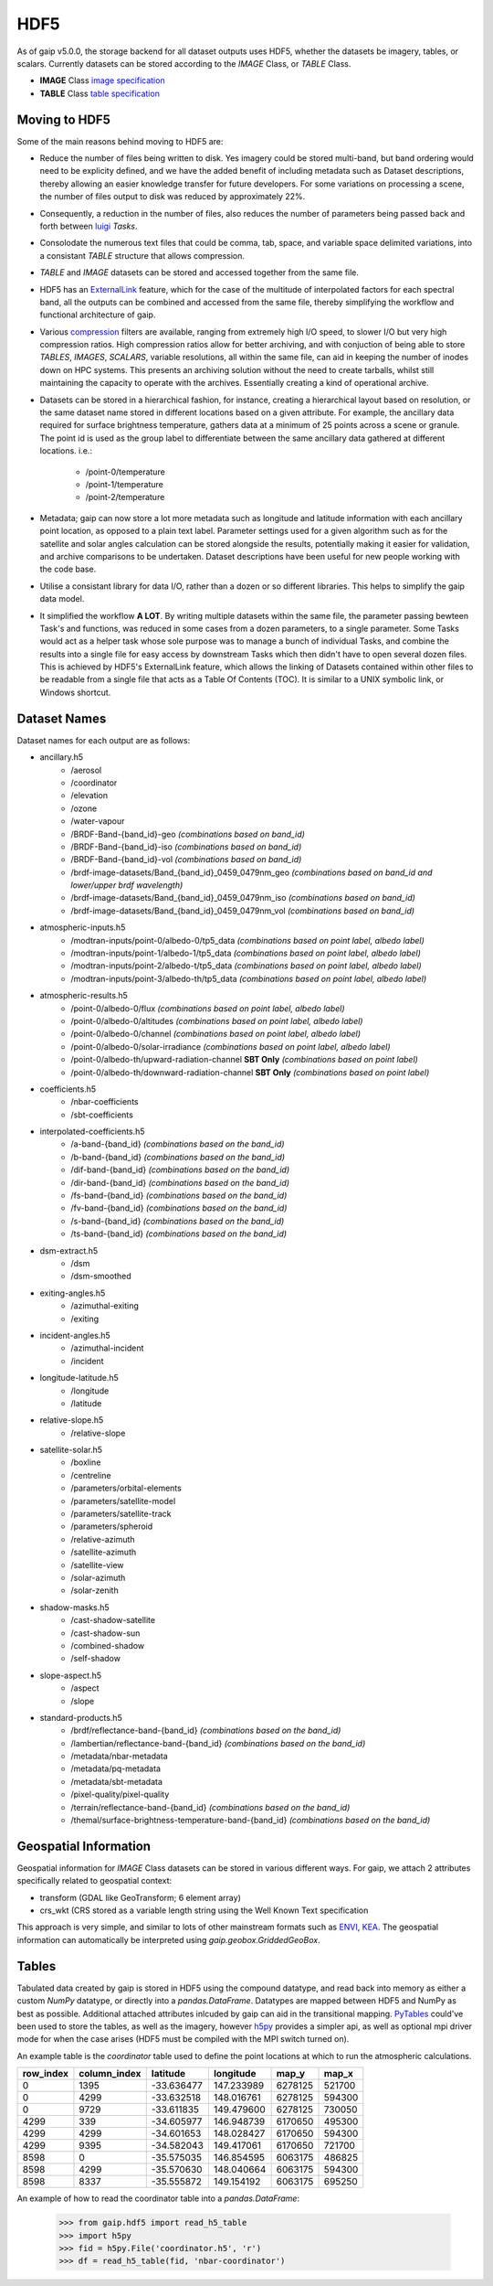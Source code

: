HDF5
====

As of gaip v5.0.0, the storage backend for all dataset outputs uses HDF5, whether the datasets be imagery, tables, or scalars.
Currently datasets can be stored according to the *IMAGE* Class, or *TABLE* Class.

* **IMAGE** Class `image specification <https://support.hdfgroup.org/HDF5/doc/ADGuide/ImageSpec.html>`_
* **TABLE** Class `table specification <https://support.hdfgroup.org/HDF5/doc/HL/H5TB_Spec.html>`_

Moving to HDF5
--------------

Some of the main reasons behind moving to HDF5 are:

* Reduce the number of files being written to disk. Yes imagery could be stored multi-band, but band ordering would need to be explicity defined, and we have the added benefit of including metadata such as Dataset descriptions, thereby allowing an easier knowledge transfer for future developers. For some variations on processing a scene, the number of files output to disk was reduced by approximately 22%.
* Consequently, a reduction in the number of files, also reduces the number of parameters being passed back and forth between `luigi <https://github.com/spotify/luigi>`_ *Tasks*.
* Consolodate the numerous text files that could be comma, tab, space, and variable space delimited variations, into a consistant *TABLE* structure that allows compression.
* *TABLE* and *IMAGE* datasets can be stored and accessed together from the same file.
* HDF5 has an `ExternalLink <http://docs.h5py.org/en/latest/high/group.html#group-extlinks>`_ feature, which for the case of the multitude of interpolated factors for each spectral band, all the outputs can be combined and accessed from the same file, thereby simplifying the workflow and functional architecture of gaip.
* Various `compression <https://support.hdfgroup.org/services/contributions.html>`_ filters are available, ranging from extremely high I/O speed, to slower I/O but very high compression ratios.
  High compression ratios allow for better archiving, and with conjuction of being able to store *TABLES*, *IMAGES*, *SCALARS*, variable resolutions, all within the same file, can aid in keeping the number of inodes down on HPC systems.
  This presents an archiving solution without the need to create tarballs, whilst still maintaining the capacity to operate with the archives. Essentially creating a kind of operational archive.
* Datasets can be stored in a hierarchical fashion, for instance, creating a hierarchical layout based on resolution, or the same dataset name stored in different locations based on a given attribute.
  For example, the ancillary data required for surface brightness temperature, gathers data at a minimum of 25 points across a scene or granule.
  The point id is used as the group label to differentiate between the same ancillary data gathered at different locations. i.e.:

    * /point-0/temperature
    * /point-1/temperature
    * /point-2/temperature

* Metadata; gaip can now store a lot more metadata such as longitude and latitude information with each ancillary point location, as opposed to a plain text label.
  Parameter settings used for a given algorithm such as for the satellite and solar angles calculation can be stored alongside the results, potentially making it easier for validation, and archive comparisons to be undertaken. Dataset descriptions have been useful for new people working with the code base.
* Utilise a consistant library for data I/O, rather than a dozen or so different libraries. This helps to simplify the gaip data model.
* It simplified the workflow **A LOT**. By writing multiple datasets within the same file, the parameter passing bewteen Task's and functions, was reduced in some cases from a dozen parameters, to a single parameter. Some Tasks would act as a helper task whose sole purpose was to manage a bunch of individual Tasks, and combine the results into a single file for easy access by downstream Tasks which then didn't have to open several dozen files. This is achieved by HDF5's ExternalLink feature, which allows the linking of Datasets contained within other files to be readable from a single file that acts as a Table Of Contents (TOC). It is similar to a UNIX symbolic link, or Windows shortcut.

Dataset Names
-------------

Dataset names for each output are as follows:

* ancillary.h5
    * /aerosol
    * /coordinator
    * /elevation
    * /ozone
    * /water-vapour
    * /BRDF-Band-{band_id}-geo *(combinations based on band_id)*
    * /BRDF-Band-{band_id}-iso *(combinations based on band_id)*
    * /BRDF-Band-{band_id}-vol *(combinations based on band_id)*
    * /brdf-image-datasets/Band_{band_id}_0459_0479nm_geo *(combinations based on band_id and lower/upper brdf wavelength)*
    * /brdf-image-datasets/Band_{band_id}_0459_0479nm_iso *(combinations based on band_id)*
    * /brdf-image-datasets/Band_{band_id}_0459_0479nm_vol *(combinations based on band_id)*
* atmospheric-inputs.h5
    * /modtran-inputs/point-0/albedo-0/tp5_data *(combinations based on point label, albedo label)*
    * /modtran-inputs/point-1/albedo-1/tp5_data *(combinations based on point label, albedo label)*
    * /modtran-inputs/point-2/albedo-t/tp5_data *(combinations based on point label, albedo label)*
    * /modtran-inputs/point-3/albedo-th/tp5_data *(combinations based on point label, albedo label)*
* atmospheric-results.h5
    * /point-0/albedo-0/flux *(combinations based on point label, albedo label)*
    * /point-0/albedo-0/altitudes *(combinations based on point label, albedo label)*
    * /point-0/albedo-0/channel *(combinations based on point label, albedo label)*
    * /point-0/albedo-0/solar-irradiance *(combinations based on point label, albedo label)*
    * /point-0/albedo-th/upward-radiation-channel **SBT Only** *(combinations based on point label)*
    * /point-0/albedo-th/downward-radiation-channel **SBT Only** *(combinations based on point label)*
* coefficients.h5
    * /nbar-coefficients
    * /sbt-coefficients
* interpolated-coefficients.h5
    * /a-band-{band_id} *(combinations based on the band_id)*
    * /b-band-{band_id} *(combinations based on the band_id)*
    * /dif-band-{band_id} *(combinations based on the band_id)*
    * /dir-band-{band_id} *(combinations based on the band_id)*
    * /fs-band-{band_id} *(combinations based on the band_id)*
    * /fv-band-{band_id} *(combinations based on the band_id)*
    * /s-band-{band_id} *(combinations based on the band_id)*
    * /ts-band-{band_id} *(combinations based on the band_id)*
* dsm-extract.h5
    * /dsm
    * /dsm-smoothed
* exiting-angles.h5
    * /azimuthal-exiting
    * /exiting
* incident-angles.h5
    * /azimuthal-incident
    * /incident
* longitude-latitude.h5
    * /longitude
    * /latitude
* relative-slope.h5
   * /relative-slope
* satellite-solar.h5
    * /boxline
    * /centreline
    * /parameters/orbital-elements
    * /parameters/satellite-model
    * /parameters/satellite-track
    * /parameters/spheroid
    * /relative-azimuth
    * /satellite-azimuth
    * /satellite-view
    * /solar-azimuth
    * /solar-zenith
* shadow-masks.h5
    * /cast-shadow-satellite
    * /cast-shadow-sun
    * /combined-shadow
    * /self-shadow
* slope-aspect.h5
    * /aspect
    * /slope
* standard-products.h5
    * /brdf/reflectance-band-{band_id} *(combinations based on the band_id)*
    * /lambertian/reflectance-band-{band_id} *(combinations based on the band_id)*
    * /metadata/nbar-metadata
    * /metadata/pq-metadata
    * /metadata/sbt-metadata
    * /pixel-quality/pixel-quality
    * /terrain/reflectance-band-{band_id} *(combinations based on the band_id)*
    * /themal/surface-brightness-temperature-band-{band_id} *(combinations based on the band_id)*

Geospatial Information
----------------------

Geospatial information for *IMAGE* Class datasets can be stored in various different ways. For gaip, we attach 2 attributes specifically related to geospatial context:

* transform (GDAL like GeoTransform; 6 element array)
* crs_wkt (CRS stored as a variable length string using the Well Known Text specification

This approach is very simple, and similar to lots of other mainstream formats such as `ENVI <https://www.harrisgeospatial.com/docs/ENVIHeaderFiles.html>`_,
`KEA <http://kealib.org/>`_. The geospatial information can automatically be interpreted using *gaip.geobox.GriddedGeoBox*.

Tables
------

Tabulated data created by gaip is stored in HDF5 using the compound datatype, and read back into memory as either a custom *NumPy* datatype, or directly into a *pandas.DataFrame*.
Datatypes are mapped between HDF5 and NumPy as best as possible. Additional attached attributes inlcuded by gaip can aid in the transitional mapping.
`PyTables <http://www.pytables.org/>`_ could've been used to store the tables, as well as the imagery, however `h5py <http://www.h5py.org/>`_ provides a simpler api, as well as optional mpi driver mode for when the case arises (HDF5 must be compiled with the MPI switch turned on).

An example table is the *coordinator* table used to define the point locations at which to run the atmospheric calculations.

+-----------+--------------+------------+------------+---------+--------+
| row_index | column_index | latitude   | longitude  | map_y   | map_x  |
|           |              |            |            |         |        |
+===========+==============+============+============+=========+========+
|    0      | 1395         | -33.636477 | 147.233989 | 6278125 | 521700 |
+-----------+--------------+------------+------------+---------+--------+
|    0      | 4299         | -33.632518 | 148.016761 | 6278125 | 594300 |
+-----------+--------------+------------+------------+---------+--------+
|    0      | 9729         | -33.611835 | 149.479600 | 6278125 | 730050 |
+-----------+--------------+------------+------------+---------+--------+
| 4299      |  339         | -34.605977 | 146.948739 | 6170650 | 495300 |
+-----------+--------------+------------+------------+---------+--------+
| 4299      | 4299         | -34.601653 | 148.028427 | 6170650 | 594300 |
+-----------+--------------+------------+------------+---------+--------+
| 4299      | 9395         | -34.582043 | 149.417061 | 6170650 | 721700 |
+-----------+--------------+------------+------------+---------+--------+
| 8598      |    0         | -35.575035 | 146.854595 | 6063175 | 486825 |
+-----------+--------------+------------+------------+---------+--------+
| 8598      | 4299         | -35.570630 | 148.040664 | 6063175 | 594300 |
+-----------+--------------+------------+------------+---------+--------+
| 8598      | 8337         | -35.555872 | 149.154192 | 6063175 | 695250 |
+-----------+--------------+------------+------------+---------+--------+

An example of how to read the coordinator table into a *pandas.DataFrame*:

       .. code-block:: python

          >>> from gaip.hdf5 import read_h5_table
          >>> import h5py
          >>> fid = h5py.File('coordinator.h5', 'r')
          >>> df = read_h5_table(fid, 'nbar-coordinator')
